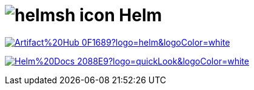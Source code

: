 = image:https://www.vectorlogo.zone/logos/helmsh/helmsh-icon.svg[role=category-logo] Helm

image:https://img.shields.io/badge/Artifact%20Hub-0F1689?logo=helm&logoColor=white[link="{artifact-hub}",window=_blank]

image:https://img.shields.io/badge/Helm%20Docs-2088E9?logo=quickLook&logoColor=white[link="{helm-docs}",window=_blank]
